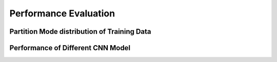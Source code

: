 Performance Evaluation
===============================================




==============================================
Partition Mode distribution of Training Data 
==============================================




====================================
Performance of Different CNN Model
====================================






